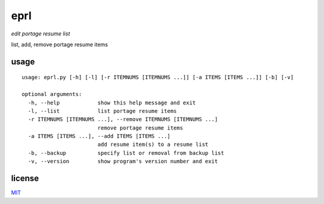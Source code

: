 eprl
====

*edit portage resume list*

list, add, remove portage resume items

usage
-----

::

  usage: eprl.py [-h] [-l] [-r ITEMNUMS [ITEMNUMS ...]] [-a ITEMS [ITEMS ...]] [-b] [-v]

  optional arguments:
    -h, --help            show this help message and exit
    -l, --list            list portage resume items
    -r ITEMNUMS [ITEMNUMS ...], --remove ITEMNUMS [ITEMNUMS ...]
                          remove portage resume items
    -a ITEMS [ITEMS ...], --add ITEMS [ITEMS ...]
                          add resume item(s) to a resume list
    -b, --backup          specify list or removal from backup list
    -v, --version         show program's version number and exit

license
-------

`MIT </LICENSE>`__
